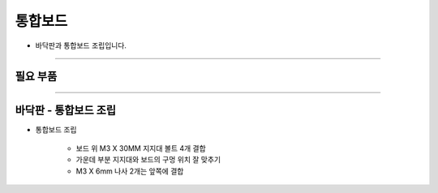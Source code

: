 통합보드
==================

- 바닥판과 통합보드 조립입니다.

--------------------------------------------------------

필요 부품
^^^^^^^^^^^^^^^^^^^^^^^^^^

.. thumbnail:: /_images/education/board1.png
      :width: 500
      :height: 300

.. raw:: html

-----------------------------------------

바닥판 - 통합보드 조립
^^^^^^^^^^^^^^^^^^^^^^^^^^

.. thumbnail:: /_images/education/board2.png
      :width: 800
      :height: 500

.. raw:: html

* 통합보드 조립

      - 보드 위 M3 X 30MM 지지대 볼트 4개 결합
      - 가운데 부분 지지대와 보드의 구멍 위치 잘 맞추기
      - M3 X 6mm 나사 2개는 앞쪽에 결합
